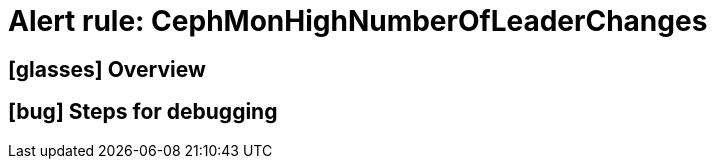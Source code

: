 = Alert rule: CephMonHighNumberOfLeaderChanges

== icon:glasses[] Overview

// Add overview over the condition which triggers the rule

== icon:bug[] Steps for debugging

// Add detailed steps to debug and resolve the issue

